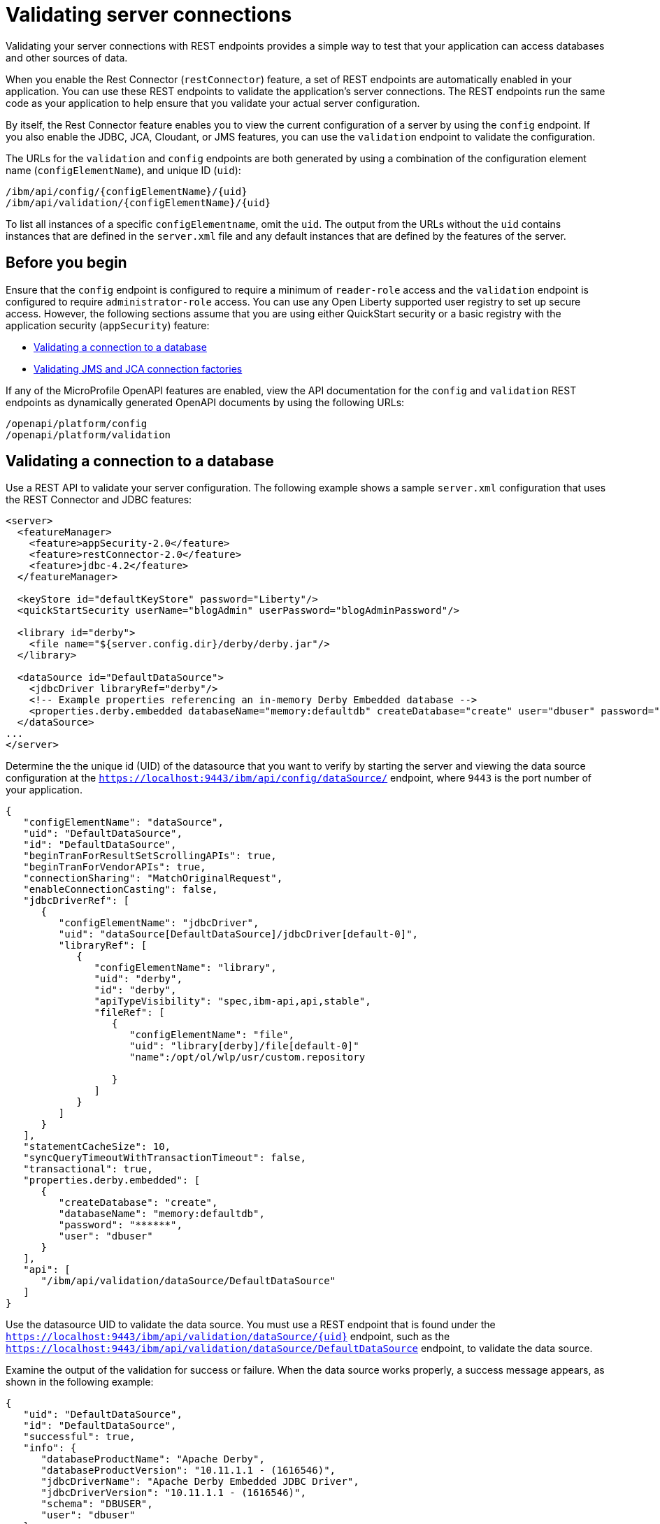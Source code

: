 // Copyright (c) 2020 IBM Corporation and others.
// Licensed under Creative Commons Attribution-NoDerivatives
// 4.0 International (CC BY-ND 4.0)
//   https://creativecommons.org/licenses/by-nd/4.0/
//
// Contributors:
//     IBM Corporation
//
:seo-description:
:page-layout: general-reference
:page-type: general
:seo-title: Testing database connections - OpenLiberty.io
= Validating server connections

Validating your server connections with REST endpoints provides a simple way to test that your application can access databases and other sources of data.

When you enable the Rest Connector (`restConnector`) feature, a set of REST endpoints are automatically enabled in your application. You can use these REST endpoints to validate the application's server connections. The REST endpoints run the same code as your application to help ensure that you validate your actual server configuration.

By itself, the Rest Connector feature enables you to view the current configuration of a server by using the `config` endpoint. If you also enable the JDBC, JCA, Cloudant, or JMS features, you can use the `validation` endpoint to validate the configuration.

The URLs for the `validation` and `config` endpoints are both generated by using a combination of the configuration element name (`configElementName`), and unique ID (`uid`):
----
/ibm/api/config/{configElementName}/{uid}
/ibm/api/validation/{configElementName}/{uid}
----

To list all instances of a specific `configElementname`, omit the `uid`. The output from the URLs without the `uid` contains instances that are defined in the `server.xml` file and any default instances that are defined by the features of the server.

== Before you begin

Ensure that the `config` endpoint is configured to require a minimum of `reader-role` access and the `validation` endpoint is configured to require `administrator-role` access. You can use any Open Liberty supported user registry to set up secure access. However, the following sections assume that you are using either QuickStart security or a basic registry with the application security (`appSecurity`) feature:

* <<Validating a connection to a database, Validating a connection to a database>>
* <<Validating JMS and JCA connection factories, Validating JMS and JCA connection factories>>

If any of the MicroProfile OpenAPI features are enabled, view the API documentation for the `config` and `validation` REST endpoints as dynamically generated OpenAPI documents by using the following URLs:

----
/openapi/platform/config
/openapi/platform/validation
----



== Validating a connection to a database

Use a REST API to validate your server configuration. The following example shows a sample `server.xml` configuration that uses the REST Connector and JDBC features:
[source,xml]
----
<server>
  <featureManager>
    <feature>appSecurity-2.0</feature>
    <feature>restConnector-2.0</feature>
    <feature>jdbc-4.2</feature>
  </featureManager>

  <keyStore id="defaultKeyStore" password="Liberty"/>
  <quickStartSecurity userName="blogAdmin" userPassword="blogAdminPassword"/>

  <library id="derby">
    <file name="${server.config.dir}/derby/derby.jar"/>
  </library>

  <dataSource id="DefaultDataSource">
    <jdbcDriver libraryRef="derby"/>
    <!-- Example properties referencing an in-memory Derby Embedded database -->
    <properties.derby.embedded databaseName="memory:defaultdb" createDatabase="create" user="dbuser" password="dbpass"/>
  </dataSource>
...
</server>
----

Determine the the unique id (UID) of the datasource that you want to verify by starting the server and viewing the data source configuration at the `https://localhost:9443/ibm/api/config/dataSource/` endpoint, where `9443` is the port number of your application.

----
{
   "configElementName": "dataSource",
   "uid": "DefaultDataSource",
   "id": "DefaultDataSource",
   "beginTranForResultSetScrollingAPIs": true,
   "beginTranForVendorAPIs": true,
   "connectionSharing": "MatchOriginalRequest",
   "enableConnectionCasting": false,
   "jdbcDriverRef": [
      {
         "configElementName": "jdbcDriver",
         "uid": "dataSource[DefaultDataSource]/jdbcDriver[default-0]",
         "libraryRef": [
            {
               "configElementName": "library",
               "uid": "derby",
               "id": "derby",
               "apiTypeVisibility": "spec,ibm-api,api,stable",
               "fileRef": [
                  {
                     "configElementName": "file",
                     "uid": "library[derby]/file[default-0]"
                     "name":/opt/ol/wlp/usr/custom.repository

                  }
               ]
            }
         ]
      }
   ],
   "statementCacheSize": 10,
   "syncQueryTimeoutWithTransactionTimeout": false,
   "transactional": true,
   "properties.derby.embedded": [
      {
         "createDatabase": "create",
         "databaseName": "memory:defaultdb",
         "password": "******",
         "user": "dbuser"
      }
   ],
   "api": [
      "/ibm/api/validation/dataSource/DefaultDataSource"
   ]
}
----

Use the datasource UID to validate the data source. You must use a REST endpoint that is found under the `https://localhost:9443/ibm/api/validation/dataSource/{uid}` endpoint, such as the `https://localhost:9443/ibm/api/validation/dataSource/DefaultDataSource` endpoint, to validate the data source.

Examine the output of the validation for success or failure. When the data source works properly, a success message appears, as shown in the following example:

----
{
   "uid": "DefaultDataSource",
   "id": "DefaultDataSource",
   "successful": true,
   "info": {
      "databaseProductName": "Apache Derby",
      "databaseProductVersion": "10.11.1.1 - (1616546)",
      "jdbcDriverName": "Apache Derby Embedded JDBC Driver",
      "jdbcDriverVersion": "10.11.1.1 - (1616546)",
      "schema": "DBUSER",
      "user": "dbuser"
   }
}
----

If the data source has a problem, a failure message displays, and details about the failure are displayed. In the following example, the `<jdbcDriver>` element references a `<library>` element that does not contain a valid `Datasource` implementation, which results in a failure:

----
{
  "uid": "DefaultDataSource",
  "id": "DefaultDataSource",
  "failure": {
    "class": "java.sql.SQLNonTransientException",
    "stack": [
      "com.ibm.ws.sage.xyz.service.classNotFound",
      "com.ibm.ws.sage.xyz.service.create",
      "com.ibm.ws.sage.xyz.service.createDefaultDataSource",
      // stack trace cut short
      "java.lang.Thread.run(Thread.java:785)"
    ],
    "cause": {
      "class": "java.lang.ClassNotFoundException",
      "message": "org.apache.derby.jdbc.EmbeddedXADataSource40",
      "stack": [
        "com.ibm.ws.classloading.internal.AppClassLoader.findClassCommonLibraryClassLoaders(AppClassLoader.java:499)",
        // stack trace cut short
        "java.lang.Thread.run(Thread.java:785)"
      ]
    }
  }
}
----

Cloudant databases can also be viewed and validated. For more information, see the xref:reference:feature/cloudant-1.0.adoc[Cloudant Integration] feature.

== Validating JMS and JCA connection factories
Use REST endpoints to validate the following JCA connection factory configuration that uses the REST Connector and JCA features:

[source,xml]
----
<server>
  <featureManager>
    <feature>appSecurity-2.0</feature>
    <feature>restConnector-2.0</feature>
    <feature>jca-1.7</feature>
  </featureManager>

  <keyStore id="defaultKeyStore" password="Liberty"/>

  <basicRegistry>
    <user name="blogAdmin" password="blogAdminPwd" />
    <user name="blogReader" password="blogReaderPwd" />
    <user name="blogUser" password="blogUserPwd" />
  </basicRegistry>
  <administrator-role>
    <user>blogAdmin</user>
  </administrator-role>
  <reader-role>
    <user>blogReader</user>
  </reader-role>

  <authData id="auth2" user="containerAuthUser2" password="2containerAuthUser"/>

  <connectionFactory id="cf1" jndiName="eis/cf1">
    <containerAuthData user="containerAuthUser1" password="1containerAuthUser"/>
    <properties.TestValidationAdapter.ConnectionFactory hostName="myhost.openliberty.io" portNumber="9876"/>
  </connectionFactory>
...
</server>
----

The REST endpoints that validate a connection factory can be found at the `https://localhost:9443/ibm/api/validation/connectionFactory/{uid}` endpoint. You can use the `https://localhost:9443/ibm/api/validation/connectionFactory/cf1?auth=container` endpoint URL to test the `cf1` UID with container authentication:

----
{
   "uid": "cf1",
   "id": "cf1",
   "jndiName": "eis/cf1",
   "successful": true,
   "info": {
      "resourceAdapterName": "TestValidationAdapter",
      "resourceAdapterVersion": "28.45.53",
      "resourceAdapterJCASupport": "1.7",
      "resourceAdapterVendor": "OpenLiberty",
      "resourceAdapterDescription": "This tiny resource adapter doesn't do much at all.",
      "eisProductName": "TestValidationEIS",
      "eisProductVersion": "33.56.65",
      "user": "containerAuthUser1"
   }
}
----

Validation of a connection factory supports both container and application authentication by including the `auth` parameter in the endpoint URL. Additionally, when you use the `?auth=application` parameter, a user can be specified by including the `X-Validation-User` and `X-Validation-Password` headers. The `X-Validation-User` and `X-Validation-Password` headers provide a username and password when you are not using container authentication to validate the connection. The authentication alias can be specified by using the `authAlias` parameter in an endpoint URL, such as `https://localhost:9443/ibm/api/validation/connectionFactory/cf1?auth=container&authAlias=auth2`.

The JCA connection factory configuration can be viewed like data sources are viewed. The `https://localhost:9443/ibm/api/config/connectionFactory` endpoint is used to view all connection factories. The following example shows a JCA connection factory configuration with only one config element:

----
[
   {
      "configElementName": "connectionFactory",
      "uid": "cf1",
      "id": "cf1",
      "jndiName": "eis/cf1",
      "containerAuthDataRef": [
         {
            "configElementName": "containerAuthData",
            "uid": "connectionFactory[cf1]/containerAuthData[default-0]",
            "password": "******",
            "user": "containerAuthUser1"
         }
      ],
      "properties.TestValidationAdapter.ConnectionFactory": [
         {
            "hostName": "myhost.openliberty.io",
            "password": "******",
            "portNumber": 9876,
            "userName": "DefaultUserName"
         }
      ]
   }
]
----

To view an individual connection factory, append the uid to the endpoint URL:
`https://localhost:9443/ibm/api/config/connectionFactory/cf1`
